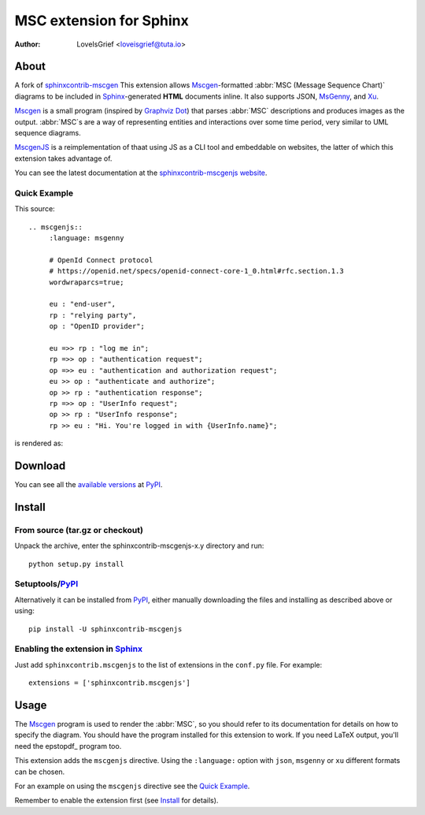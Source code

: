 .. -*- restructuredtext -*-

========================
MSC extension for Sphinx
========================

:author: LoveIsGrief <loveisgrief@tuta.io>


About
=====

A fork of sphinxcontrib-mscgen_
This extension  allows Mscgen_\ -formatted :abbr:`MSC (Message Sequence Chart)`
diagrams to be included in Sphinx_-generated **HTML** documents inline.
It also supports JSON, MsGenny_, and Xu_.

Mscgen_ is a small program (inspired by `Graphviz Dot`_) that parses
:abbr:`MSC` descriptions and produces images as the output. :abbr:`MSC`\ s are
a way of representing entities and interactions over some time period, very
similar to UML sequence diagrams.

MscgenJS_ is a reimplementation of thaat using JS as a CLI tool and embeddable
on websites, the latter of which this extension takes advantage of.

You can see the latest documentation at the `sphinxcontrib-mscgenjs website`__.

__ http://packages.python.org/sphinxcontrib-mscgenjs/


Quick Example
-------------

This source::

   .. mscgenjs::
        :language: msgenny

        # OpenId Connect protocol
        # https://openid.net/specs/openid-connect-core-1_0.html#rfc.section.1.3
        wordwraparcs=true;

        eu : "end-user",
        rp : "relying party",
        op : "OpenID provider";

        eu =>> rp : "log me in";
        rp =>> op : "authentication request";
        op =>> eu : "authentication and authorization request";
        eu >> op : "authenticate and authorize";
        op >> rp : "authentication response";
        rp =>> op : "UserInfo request";
        op >> rp : "UserInfo response";
        rp >> eu : "Hi. You're logged in with {UserInfo.name}";

is rendered as:

.. mscgenjs::
    :language: msgenny

    # OpenId Connect protocol
    # https://openid.net/specs/openid-connect-core-1_0.html#rfc.section.1.3
    wordwraparcs=true;

    eu : "end-user",
    rp : "relying party",
    op : "OpenID provider";

    eu =>> rp : "log me in";
    rp =>> op : "authentication request";
    op =>> eu : "authentication and authorization request";
    eu >> op : "authenticate and authorize";
    op >> rp : "authentication response";
    rp =>> op : "UserInfo request";
    op >> rp : "UserInfo response";
    rp >> eu : "Hi. You're logged in with {UserInfo.name}";


Download
========

You can see all the `available versions`__ at PyPI_.

__ http://pypi.python.org/pypi/sphinxcontrib-mscgenjs


Install
=======


From source (tar.gz or checkout)
--------------------------------

Unpack the archive, enter the sphinxcontrib-mscgenjs-x.y directory and run::

    python setup.py install


Setuptools/PyPI_
----------------

Alternatively it can be installed from PyPI_, either manually downloading the
files and installing as described above or using::

    pip install -U sphinxcontrib-mscgenjs


Enabling the extension in Sphinx_
---------------------------------

Just add ``sphinxcontrib.mscgenjs`` to the list of extensions in the ``conf.py``
file. For example::

    extensions = ['sphinxcontrib.mscgenjs']


Usage
=====

The Mscgen_ program is used to render the :abbr:`MSC`, so you should refer
to its documentation for details on how to specify the diagram. You should
have the program installed for this extension to work. If you need LaTeX
output, you'll need the epstopdf_ program too.

This extension adds the ``mscgenjs`` directive.
Using the ``:language:`` option with ``json``, ``msgenny`` or ``xu``
different formats can be chosen.

For an example on using the ``mscgenjs`` directive see the `Quick Example`_.

Remember to enable the extension first (see Install_ for details).


.. Links:
.. _Sphinx: http://sphinx.pocoo.org/
.. _Mscgen: http://www.mcternan.me.uk/mscgen/
.. _MscgenJS: https://mscgen.js.org
.. _MsGenny: https://github.com/sverweij/mscgen_js/blob/develop/wikum/msgenny.md
.. _`Graphviz Dot`: http://www.graphviz.org/
.. _PyPI: http://pypi.python.org/pypi
.. _sphinxcontrib-mscgen: https://github.com/sphinx-contrib/mscgen
.. _Xu: https://github.com/sverweij/mscgen_js/blob/develop/wikum/xu.md
